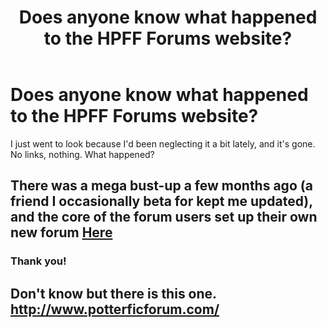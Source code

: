 #+TITLE: Does anyone know what happened to the HPFF Forums website?

* Does anyone know what happened to the HPFF Forums website?
:PROPERTIES:
:Author: TheSlytherinPrincess
:Score: 2
:DateUnix: 1470350438.0
:DateShort: 2016-Aug-05
:FlairText: Discussion
:END:
I just went to look because I'd been neglecting it a bit lately, and it's gone. No links, nothing. What happened?


** There was a mega bust-up a few months ago (a friend I occasionally beta for kept me updated), and the core of the forum users set up their own new forum [[http://hpfanfictalk.com/][Here]]
:PROPERTIES:
:Score: 2
:DateUnix: 1470384464.0
:DateShort: 2016-Aug-05
:END:

*** Thank you!
:PROPERTIES:
:Author: TheSlytherinPrincess
:Score: 1
:DateUnix: 1470521893.0
:DateShort: 2016-Aug-07
:END:


** Don't know but there is this one. [[http://www.potterficforum.com/]]
:PROPERTIES:
:Score: 1
:DateUnix: 1470350978.0
:DateShort: 2016-Aug-05
:END:
